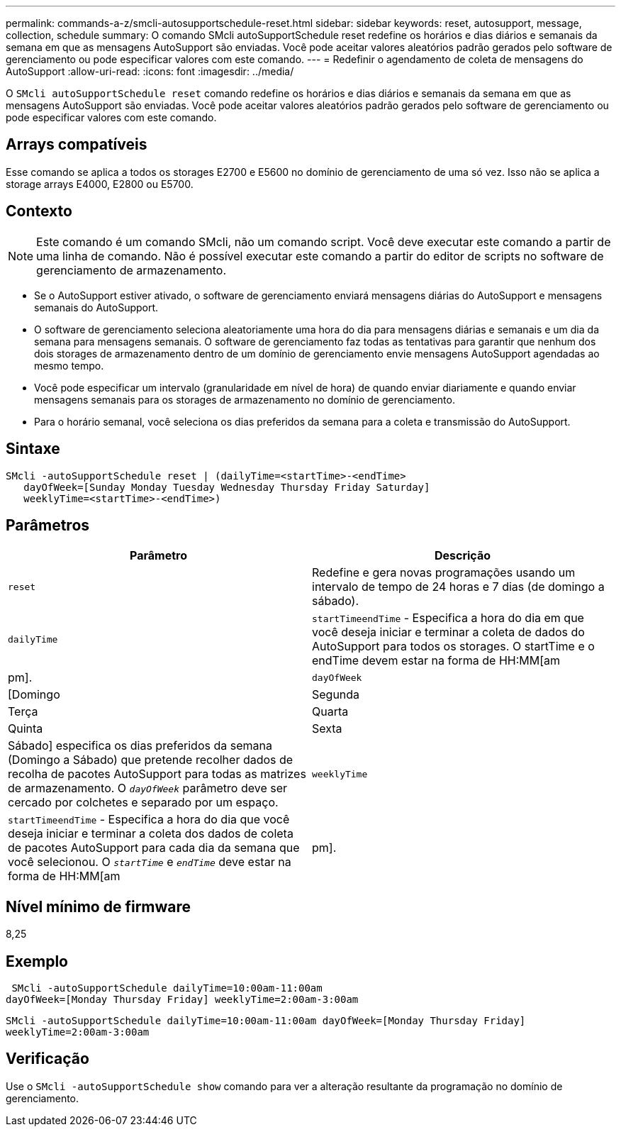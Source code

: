 ---
permalink: commands-a-z/smcli-autosupportschedule-reset.html 
sidebar: sidebar 
keywords: reset, autosupport, message, collection, schedule 
summary: O comando SMcli autoSupportSchedule reset redefine os horários e dias diários e semanais da semana em que as mensagens AutoSupport são enviadas. Você pode aceitar valores aleatórios padrão gerados pelo software de gerenciamento ou pode especificar valores com este comando. 
---
= Redefinir o agendamento de coleta de mensagens do AutoSupport
:allow-uri-read: 
:icons: font
:imagesdir: ../media/


[role="lead"]
O `SMcli autoSupportSchedule reset` comando redefine os horários e dias diários e semanais da semana em que as mensagens AutoSupport são enviadas. Você pode aceitar valores aleatórios padrão gerados pelo software de gerenciamento ou pode especificar valores com este comando.



== Arrays compatíveis

Esse comando se aplica a todos os storages E2700 e E5600 no domínio de gerenciamento de uma só vez. Isso não se aplica a storage arrays E4000, E2800 ou E5700.



== Contexto

[NOTE]
====
Este comando é um comando SMcli, não um comando script. Você deve executar este comando a partir de uma linha de comando. Não é possível executar este comando a partir do editor de scripts no software de gerenciamento de armazenamento.

====
* Se o AutoSupport estiver ativado, o software de gerenciamento enviará mensagens diárias do AutoSupport e mensagens semanais do AutoSupport.
* O software de gerenciamento seleciona aleatoriamente uma hora do dia para mensagens diárias e semanais e um dia da semana para mensagens semanais. O software de gerenciamento faz todas as tentativas para garantir que nenhum dos dois storages de armazenamento dentro de um domínio de gerenciamento envie mensagens AutoSupport agendadas ao mesmo tempo.
* Você pode especificar um intervalo (granularidade em nível de hora) de quando enviar diariamente e quando enviar mensagens semanais para os storages de armazenamento no domínio de gerenciamento.
* Para o horário semanal, você seleciona os dias preferidos da semana para a coleta e transmissão do AutoSupport.




== Sintaxe

[source, cli]
----
SMcli -autoSupportSchedule reset | (dailyTime=<startTime>-<endTime>
   dayOfWeek=[Sunday Monday Tuesday Wednesday Thursday Friday Saturday]
   weeklyTime=<startTime>-<endTime>)
----


== Parâmetros

[cols="2*"]
|===
| Parâmetro | Descrição 


 a| 
`reset`
 a| 
Redefine e gera novas programações usando um intervalo de tempo de 24 horas e 7 dias (de domingo a sábado).



 a| 
`dailyTime`
 a| 
``startTime````endTime`` - Especifica a hora do dia em que você deseja iniciar e terminar a coleta de dados do AutoSupport para todos os storages. O startTime e o endTime devem estar na forma de HH:MM[am|pm].



 a| 
`dayOfWeek`
 a| 
[Domingo|Segunda|Terça|Quarta|Quinta|Sexta|Sábado] especifica os dias preferidos da semana (Domingo a Sábado) que pretende recolher dados de recolha de pacotes AutoSupport para todas as matrizes de armazenamento. O `_dayOfWeek_` parâmetro deve ser cercado por colchetes e separado por um espaço.



 a| 
`weeklyTime`
 a| 
``startTime````endTime`` - Especifica a hora do dia que você deseja iniciar e terminar a coleta dos dados de coleta de pacotes AutoSupport para cada dia da semana que você selecionou. O `_startTime_` e `_endTime_` deve estar na forma de HH:MM[am|pm].

|===


== Nível mínimo de firmware

8,25



== Exemplo

[listing]
----
 SMcli -autoSupportSchedule dailyTime=10:00am-11:00am
dayOfWeek=[Monday Thursday Friday] weeklyTime=2:00am-3:00am
----
`SMcli -autoSupportSchedule dailyTime=10:00am-11:00am dayOfWeek=[Monday Thursday Friday] weeklyTime=2:00am-3:00am`



== Verificação

Use o `SMcli -autoSupportSchedule show` comando para ver a alteração resultante da programação no domínio de gerenciamento.
